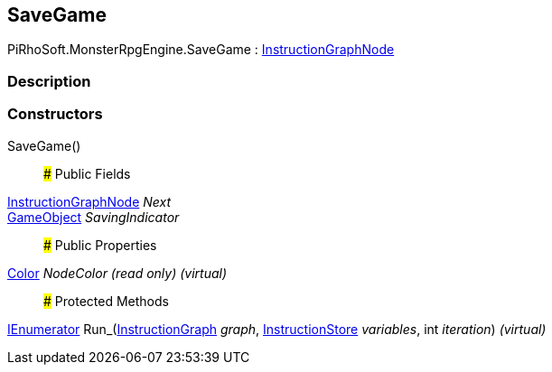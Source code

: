 [#reference/save-game]

## SaveGame

PiRhoSoft.MonsterRpgEngine.SaveGame : link:/projects/unity-composition/documentation/#/v10/reference/instruction-graph-node[InstructionGraphNode^]

### Description

### Constructors

SaveGame()::

### Public Fields

link:/projects/unity-composition/documentation/#/v10/reference/instruction-graph-node[InstructionGraphNode^] _Next_::

https://docs.unity3d.com/ScriptReference/GameObject.html[GameObject^] _SavingIndicator_::

### Public Properties

https://docs.unity3d.com/ScriptReference/Color.html[Color^] _NodeColor_ _(read only)_ _(virtual)_::

### Protected Methods

https://docs.microsoft.com/en-us/dotnet/api/System.Collections.IEnumerator[IEnumerator^] Run_(link:/projects/unity-composition/documentation/#/v10/reference/instruction-graph[InstructionGraph^] _graph_, link:/projects/unity-composition/documentation/#/v10/reference/instruction-store[InstructionStore^] _variables_, int _iteration_) _(virtual)_::